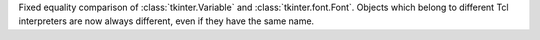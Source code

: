 Fixed equality comparison of :class:`tkinter.Variable` and
:class:`tkinter.font.Font`. Objects which belong to different Tcl
interpreters are now always different, even if they have the same name.
